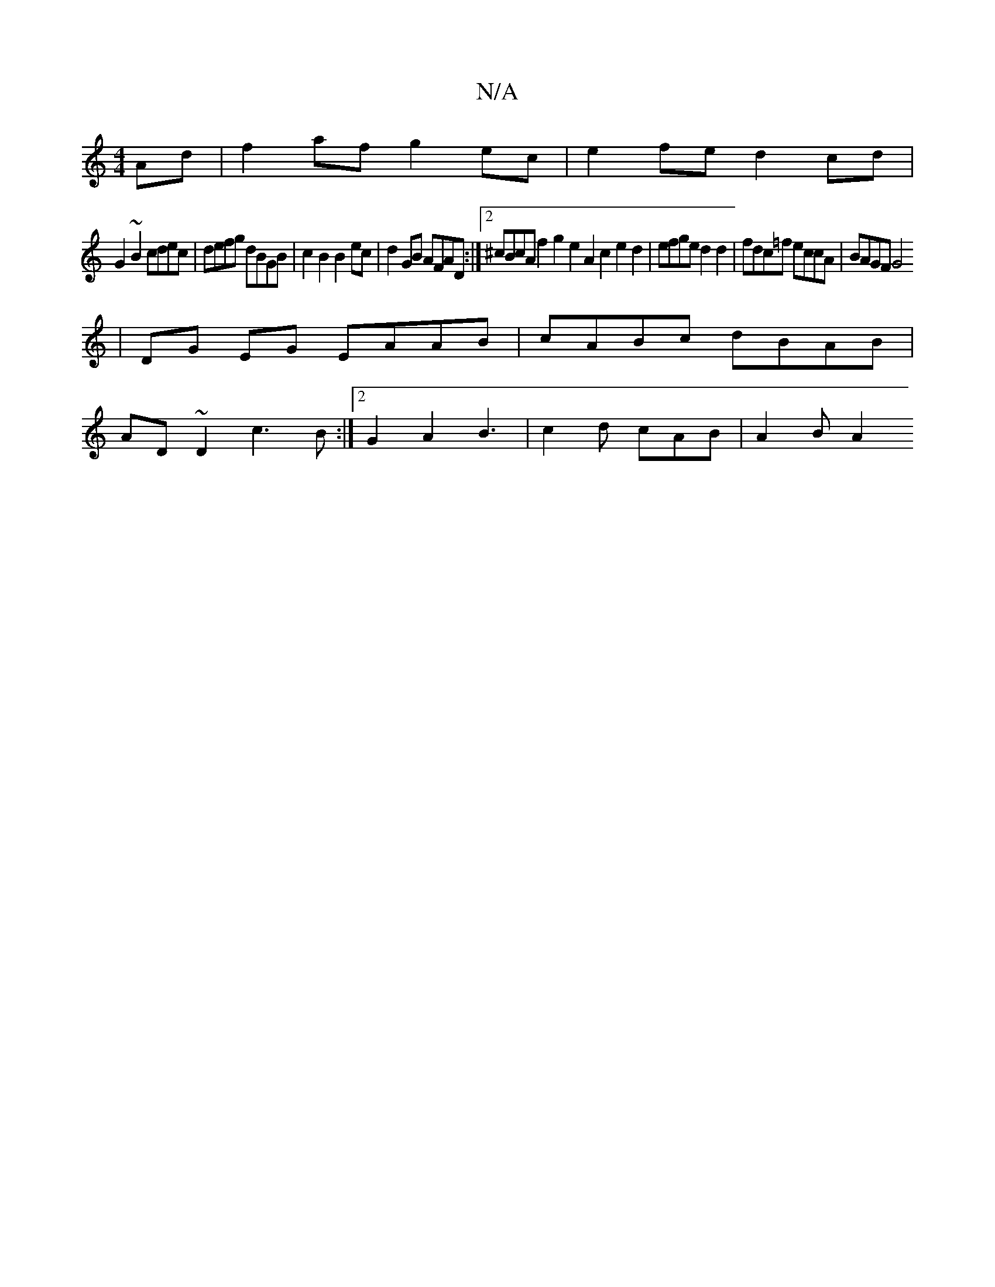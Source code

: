 X:1
T:N/A
M:4/4
R:N/A
K:Cmajor
Ad |f2 af g2ec | e2fe d2 cd |
G2~B2 cdec | defg dBGB | c2B2 B2ec | d2GB AFAD :|2 ^cBcA f2g2 e2A2c2e2d2|efge d2d2-|fdc=f eccA | BAGF G4 
|DG EG EAAB|cABc dBAB |
AD~D2 c3B :|2 G2 A2B3 | c2d cAB | A2B A2